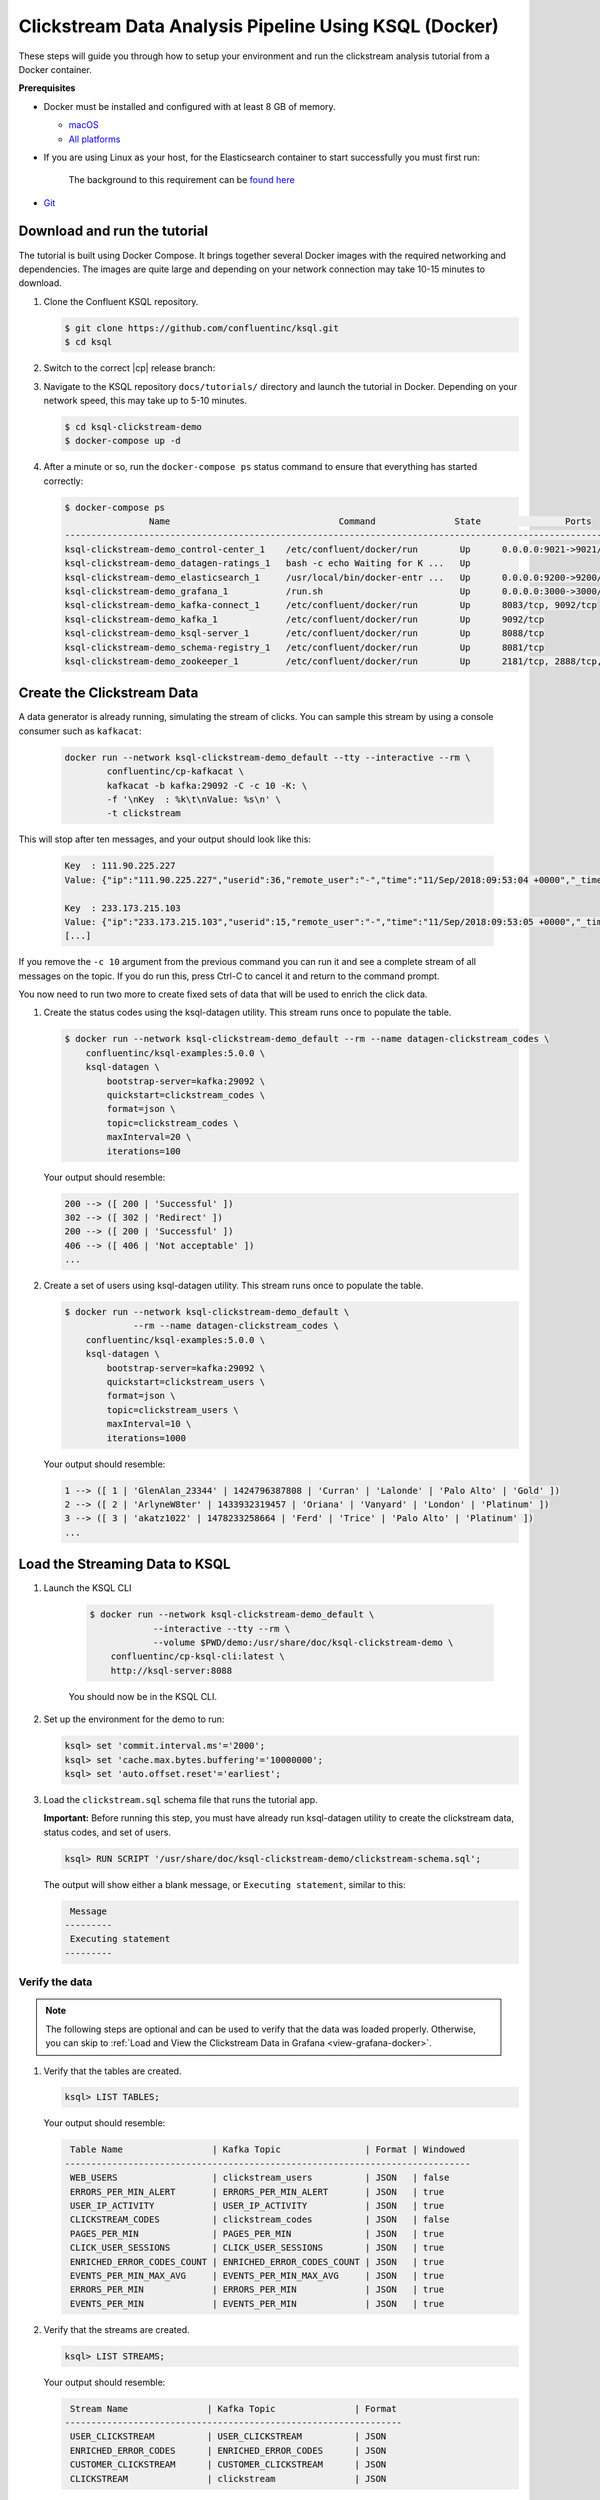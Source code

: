 .. _ksql_clickstream-docker:

Clickstream Data Analysis Pipeline Using KSQL (Docker)
======================================================

These steps will guide you through how to setup your environment and run the clickstream analysis tutorial from a Docker container.

**Prerequisites**

-  Docker must be installed and configured with at least 8 GB of memory.

   -  `macOS <https://docs.docker.com/docker-for-mac/install/>`__
   -  `All platforms <https://docs.docker.com/engine/installation/>`__

- If you are using Linux as your host, for the Elasticsearch container to start successfully you must first run: 

   .. codewithvars:: bash

      $ sudo sysctl -w vm.max_map_count=262144
      
   The background to this requirement can be `found here <https://www.elastic.co/guide/en/elasticsearch/reference/current/vm-max-map-count.html>`__

-  `Git <https://git-scm.com/downloads>`__


-----------------------------
Download and run the tutorial
-----------------------------

The tutorial is built using Docker Compose. It brings together several 
Docker images with the required networking and dependencies. The images
are quite large and depending on your network connection may take 
10-15 minutes to download.

#. Clone the Confluent KSQL repository.

   .. code:: bash

       $ git clone https://github.com/confluentinc/ksql.git
       $ cd ksql

#. Switch to the correct |cp| release branch:

   .. codewithvars:: bash
   
       $ git checkout |release_post_branch|

#. Navigate to the KSQL repository ``docs/tutorials/`` directory and launch the tutorial in
   Docker. Depending on your network speed, this may take up to 5-10 minutes.

   .. code:: bash

       $ cd ksql-clickstream-demo
       $ docker-compose up -d


#. After a minute or so, run the ``docker-compose ps`` status command to ensure that everything has started correctly: 

   .. code:: bash

        $ docker-compose ps
                        Name                                Command               State                Ports
        -------------------------------------------------------------------------------------------------------------------
        ksql-clickstream-demo_control-center_1    /etc/confluent/docker/run        Up      0.0.0.0:9021->9021/tcp
        ksql-clickstream-demo_datagen-ratings_1   bash -c echo Waiting for K ...   Up
        ksql-clickstream-demo_elasticsearch_1     /usr/local/bin/docker-entr ...   Up      0.0.0.0:9200->9200/tcp, 9300/tcp
        ksql-clickstream-demo_grafana_1           /run.sh                          Up      0.0.0.0:3000->3000/tcp
        ksql-clickstream-demo_kafka-connect_1     /etc/confluent/docker/run        Up      8083/tcp, 9092/tcp
        ksql-clickstream-demo_kafka_1             /etc/confluent/docker/run        Up      9092/tcp
        ksql-clickstream-demo_ksql-server_1       /etc/confluent/docker/run        Up      8088/tcp
        ksql-clickstream-demo_schema-registry_1   /etc/confluent/docker/run        Up      8081/tcp
        ksql-clickstream-demo_zookeeper_1         /etc/confluent/docker/run        Up      2181/tcp, 2888/tcp, 3888/tcp

---------------------------
Create the Clickstream Data
---------------------------

A data generator is already running, simulating the stream of clicks. You can sample this stream by 
using a console consumer such as ``kafkacat``: 

    .. code:: bash

        docker run --network ksql-clickstream-demo_default --tty --interactive --rm \
                confluentinc/cp-kafkacat \
                kafkacat -b kafka:29092 -C -c 10 -K: \
                -f '\nKey  : %k\t\nValue: %s\n' \
                -t clickstream

This will stop after ten messages, and your output should look like this: 

    .. code:: bash

        Key  : 111.90.225.227
        Value: {"ip":"111.90.225.227","userid":36,"remote_user":"-","time":"11/Sep/2018:09:53:04 +0000","_time":1536659584702,"request":"GET /images/track.png HTTP/1.1","status":"302","bytes":"2048","referrer":"-","agent":"Mozilla/5.0 (Windows NT 10.0; Win64; x64) AppleWebKit/537.36 (KHTML, like Gecko) Chrome/59.0.3071.115 Safari/537.36"}

        Key  : 233.173.215.103
        Value: {"ip":"233.173.215.103","userid":15,"remote_user":"-","time":"11/Sep/2018:09:53:05 +0000","_time":1536659585434,"request":"GET /index.html HTTP/1.1","status":"406","bytes":"278","referrer":"-","agent":"Mozilla/5.0 (compatible; Googlebot/2.1; +http://www.google.com/bot.html)"}
        [...]

If you remove the ``-c 10`` argument from the previous command you can run it and see a complete 
stream of all messages on the topic. If you do run this, press Ctrl-C to cancel it and 
return to the command prompt.

You now need to run two more to create fixed sets of data that will be 
used to enrich the click data.

#.  Create the status codes using the ksql-datagen utility. This stream runs once to populate the table.

    .. code:: bash

        $ docker run --network ksql-clickstream-demo_default --rm --name datagen-clickstream_codes \
            confluentinc/ksql-examples:5.0.0 \
            ksql-datagen \
                bootstrap-server=kafka:29092 \
                quickstart=clickstream_codes \
                format=json \
                topic=clickstream_codes \
                maxInterval=20 \
                iterations=100

    Your output should resemble:

    .. code:: bash

        200 --> ([ 200 | 'Successful' ])
        302 --> ([ 302 | 'Redirect' ])
        200 --> ([ 200 | 'Successful' ])
        406 --> ([ 406 | 'Not acceptable' ])
        ...

#.  Create a set of users using ksql-datagen utility. This stream runs once to populate the table.

    .. code:: bash

        $ docker run --network ksql-clickstream-demo_default \
                     --rm --name datagen-clickstream_codes \
            confluentinc/ksql-examples:5.0.0 \
            ksql-datagen \
                bootstrap-server=kafka:29092 \
                quickstart=clickstream_users \
                format=json \
                topic=clickstream_users \
                maxInterval=10 \
                iterations=1000

    Your output should resemble:

    .. code:: bash

        1 --> ([ 1 | 'GlenAlan_23344' | 1424796387808 | 'Curran' | 'Lalonde' | 'Palo Alto' | 'Gold' ])
        2 --> ([ 2 | 'ArlyneW8ter' | 1433932319457 | 'Oriana' | 'Vanyard' | 'London' | 'Platinum' ])
        3 --> ([ 3 | 'akatz1022' | 1478233258664 | 'Ferd' | 'Trice' | 'Palo Alto' | 'Platinum' ])
        ...

-------------------------------
Load the Streaming Data to KSQL
-------------------------------

#.  Launch the KSQL CLI

       .. code:: bash

            $ docker run --network ksql-clickstream-demo_default \
                        --interactive --tty --rm \
                        --volume $PWD/demo:/usr/share/doc/ksql-clickstream-demo \
                confluentinc/cp-ksql-cli:latest \
                http://ksql-server:8088

       You should now be in the KSQL CLI.

        .. include:: ../includes/ksql-includes.rst
            :start-after: CLI_welcome_start
            :end-before: CLI_welcome_end

#.  Set up the environment for the demo to run: 

    .. code:: sql

        ksql> set 'commit.interval.ms'='2000';
        ksql> set 'cache.max.bytes.buffering'='10000000';
        ksql> set 'auto.offset.reset'='earliest';

#.  Load the ``clickstream.sql`` schema file that runs the tutorial app.

    **Important:** Before running this step, you must have already run
    ksql-datagen utility to create the clickstream data, status codes,
    and set of users.

    .. code:: bash

        ksql> RUN SCRIPT '/usr/share/doc/ksql-clickstream-demo/clickstream-schema.sql';

    The output will show either a blank message, or ``Executing statement``, similar to this: 

    .. code:: bash

         Message
        ---------
         Executing statement
        ---------

Verify the data
---------------

.. note::
    The following steps are optional and can be used to verify that the data was loaded properly. Otherwise, you can skip to :ref:`Load and View the Clickstream Data in Grafana <view-grafana-docker>`.

#.  Verify that the tables are created.

    .. code:: bash

        ksql> LIST TABLES;

    Your output should resemble:

    .. code:: bash

         Table Name                 | Kafka Topic                | Format | Windowed
        -----------------------------------------------------------------------------
         WEB_USERS                  | clickstream_users          | JSON   | false
         ERRORS_PER_MIN_ALERT       | ERRORS_PER_MIN_ALERT       | JSON   | true
         USER_IP_ACTIVITY           | USER_IP_ACTIVITY           | JSON   | true
         CLICKSTREAM_CODES          | clickstream_codes          | JSON   | false
         PAGES_PER_MIN              | PAGES_PER_MIN              | JSON   | true
         CLICK_USER_SESSIONS        | CLICK_USER_SESSIONS        | JSON   | true
         ENRICHED_ERROR_CODES_COUNT | ENRICHED_ERROR_CODES_COUNT | JSON   | true
         EVENTS_PER_MIN_MAX_AVG     | EVENTS_PER_MIN_MAX_AVG     | JSON   | true
         ERRORS_PER_MIN             | ERRORS_PER_MIN             | JSON   | true
         EVENTS_PER_MIN             | EVENTS_PER_MIN             | JSON   | true

#.  Verify that the streams are created.

    .. code:: bash

        ksql> LIST STREAMS;

    Your output should resemble:

    .. code:: bash

         Stream Name               | Kafka Topic               | Format
        ----------------------------------------------------------------
         USER_CLICKSTREAM          | USER_CLICKSTREAM          | JSON
         ENRICHED_ERROR_CODES      | ENRICHED_ERROR_CODES      | JSON
         CUSTOMER_CLICKSTREAM      | CUSTOMER_CLICKSTREAM      | JSON
         CLICKSTREAM               | clickstream               | JSON

#.  Verify that data is being streamed through
    various tables and streams.

    **View clickstream data**

    .. code:: bash

        ksql> SELECT * FROM CLICKSTREAM LIMIT 5;

    Your output should resemble:

    .. code:: bash

        1536662784214 | 111.168.57.122 | 1536662783614 | 11/Sep/2018:10:46:23 +0000 | 111.168.57.122 | GET /images/logo-small.png HTTP/1.1 | 200 | 35 | 1289 | Mozilla/5.0 (Windows NT 10.0; Win64; x64) AppleWebKit/537.36 (KHTML, like Gecko) Chrome/59.0.3071.115 Safari/537.36
        1536662784261 | 222.245.174.248 | 1536662784260 | 11/Sep/2018:10:46:24 +0000 | 222.245.174.248 | GET /index.html HTTP/1.1 | 404 | 7 | 14096 | Mozilla/5.0 (compatible; Googlebot/2.1; +http://www.google.com/bot.html)
        1536662784335 | 111.90.225.227 | 1536662784335 | 11/Sep/2018:10:46:24 +0000 | 111.90.225.227 | GET /site/login.html HTTP/1.1 | 302 | 36 | 4096 | Mozilla/5.0 (Windows NT 10.0; Win64; x64) AppleWebKit/537.36 (KHTML, like Gecko) Chrome/59.0.3071.115 Safari/537.36
        1536662784351 | 233.245.174.248 | 1536662784351 | 11/Sep/2018:10:46:24 +0000 | 233.245.174.248 | GET /site/user_status.html HTTP/1.1 | 405 | 15 | 2048 | Mozilla/5.0 (Windows NT 10.0; Win64; x64) AppleWebKit/537.36 (KHTML, like Gecko) Chrome/59.0.3071.115 Safari/537.36
        1536662784421 | 222.168.57.122 | 1536662784421 | 11/Sep/2018:10:46:24 +0000 | 222.168.57.122 | GET /images/logo-small.png HTTP/1.1 | 302 | 28 | 14096 | Mozilla/5.0 (Windows NT 10.0; Win64; x64) AppleWebKit/537.36 (KHTML, like Gecko) Chrome/59.0.3071.115 Safari/537.36
        Limit Reached
        Query terminated
        ksql>

    **View the events per minute**

    .. code:: bash

        ksql> SELECT * FROM EVENTS_PER_MIN LIMIT 5;

    Your output should resemble:

    .. code:: bash

        1536662819576 | 24 : Window{start=1536662760000 end=-} | 24 | 12
        1536662819685 | 4 : Window{start=1536662760000 end=-} | 4 | 19
        1536662847582 | 4 : Window{start=1536662820000 end=-} | 4 | 75
        1536662847586 | 24 : Window{start=1536662820000 end=-} | 24 | 101
        1536662879959 | 29 : Window{start=1536662820000 end=-} | 29 | 2
        Limit Reached
        Query terminated

    **View pages per minute**

    .. code:: bash

        ksql> SELECT * FROM PAGES_PER_MIN LIMIT 5;

    Your output should resemble:

    .. code:: bash

        1536662784977 | 21 : Window{start=1536662725000 end=-} | 21 | 2
        1536662789353 | 21 : Window{start=1536662730000 end=-} | 21 | 7
        1536662793715 | 21 : Window{start=1536662735000 end=-} | 21 | 20
        1536662799627 | 21 : Window{start=1536662740000 end=-} | 21 | 35
        1536662804534 | 21 : Window{start=1536662745000 end=-} | 21 | 40
        Limit Reached
        Query terminated

.. _view-grafana-docker:

---------------------------------------------
Load and View the Clickstream Data in Grafana
---------------------------------------------
Send the KSQL tables to Elasticsearch and Grafana.

1. Exit the KSQL CLI with ``CTRL+D``.

   .. code:: bash

        ksql>
        Exiting KSQL.

2. Set up the required Elasticsearch document mapping template

   .. code:: bash

       $ docker-compose exec elasticsearch bash -c '/scripts/elastic-dynamic-template.sh'

3. Run this command to send the KSQL tables to Elasticsearch and
   Grafana:

   .. code:: bash

       $ docker-compose exec kafka-connect bash -c '/scripts/ksql-tables-to-grafana.sh'

   Your output should resemble:

   .. code:: bash

        Loading Clickstream-Demo TABLES to Confluent-Connect => Elastic => Grafana datasource


        ==================================================================
        Charting  CLICK_USER_SESSIONS
                -> Remove any existing Elastic search config
                -> Remove any existing Connect config
                -> Remove any existing Grafana config
                -> Connecting KSQL->Elastic->Grafana  click_user_sessions
                -> Connecting: click_user_sessions
                        -> Adding Kafka Connect Elastic Source es_sink_CLICK_USER_SESSIONS
                        ->Adding Grafana Source

        [...]

4. Load the dashboard into Grafana.

   .. code:: bash

       $ docker-compose exec grafana bash -c '/scripts/clickstream-analysis-dashboard.sh'

   Your output should resemble:

   .. code:: bash

        Loading Grafana ClickStream Dashboard
        {"id":1,"slug":"click-stream-analysis","status":"success","uid":"lUHTGDTmz","url":"/d/lUHTGDTmz/click-stream-analysis","version":4}


        Navigate to:
                http://localhost:3000/d/lUHTGDTmz/click-stream-analysis
        (Default user: admin / password: admin)

#.  Open your your browser using the URL output from the previous step's command.
    You can login with user ID ``admin`` and password ``admin``.

    **Important:** If you already have Grafana UI open, you may need to
    enter the specific clickstream URL output by the previous step

    .. image:: ../img/grafana-success.png
       :alt: Grafana UI success

This dashboard demonstrates a series of streaming functionality where the title of each panel describes the type of stream
processing required to generate the data. For example, the large chart in the middle is showing web-resource requests on a per-username basis
using a Session window - where a sessions expire after 300 seconds of inactivity. Editing the panel allows you to view the datasource - which
is named after the streams and tables captured in the ``clickstream-schema.sql`` file.


Things to try
    * Understand how the ``clickstream-schema.sql`` file is structured. We use a **DataGen.KafkaTopic.clickstream -> Stream -> Table** (for window &
      analytics with group-by) -> ElasticSearch/Connect topic
    * Run the KSQL CLI ``LIST TOPICS;`` command to see where data is persisted
    * Run the KSQL CLI ``history`` command

Troubleshooting
---------------

-  Check the Data Sources page in Grafana.

   -  If your data source is shown, select it and scroll to the bottom
      and click the **Save & Test** button. This will indicate whether
      your data source is valid.
